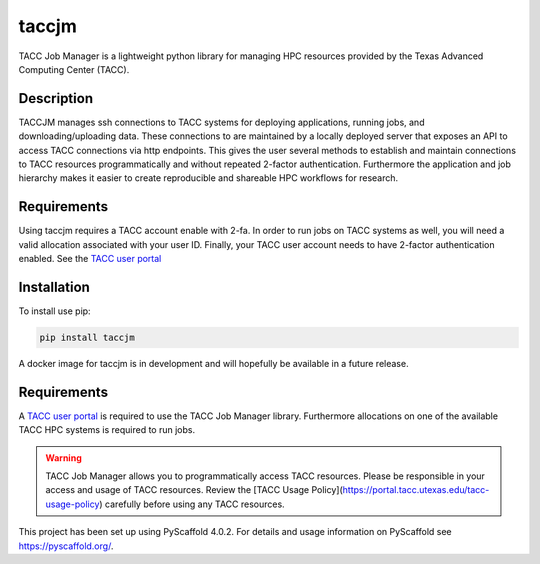 ======
taccjm
======

TACC Job Manager is a lightweight python library for managing
HPC resources provided by the Texas Advanced Computing Center (TACC).

Description
===========

TACCJM manages ssh connections to TACC systems for deploying applications, running jobs, and downloading/uploading data. 
These connections to are maintained by a locally deployed server that exposes an API to access TACC connections via http endpoints.
This gives the user several methods to establish and maintain connections to TACC resources programmatically and without repeated 2-factor authentication.
Furthermore the application and job hierarchy makes it easier to create reproducible and shareable HPC workflows for research.

Requirements
============

Using taccjm requires a TACC account enable with 2-fa. In order to run jobs
on TACC systems as well, you will need a valid allocation associated with your
user ID. Finally, your TACC user account needs to have 2-factor authentication
enabled. See the `TACC user portal <https://portal.tacc.utexas.edu/>`_

Installation
============

To install use pip:

.. code-block:: python

        pip install taccjm

A docker image for taccjm is in development and will hopefully be available in a future release.

Requirements
============

A `TACC user portal <https://portal.tacc.utexas.edu/>`_ is required to use the TACC Job Manager library. Furthermore allocations on one of the available TACC HPC systems is required to run jobs.

.. warning::

        TACC Job Manager allows you to programmatically access TACC resources.
        Please be responsible in your access and usage of TACC resources.
        Review the [TACC Usage Policy](https://portal.tacc.utexas.edu/tacc-usage-policy) carefully before using any TACC resources.

This project has been set up using PyScaffold 4.0.2. For details and usage
information on PyScaffold see https://pyscaffold.org/.
